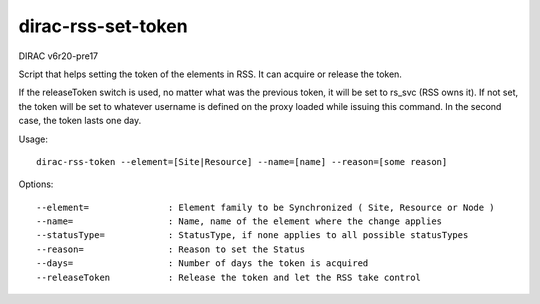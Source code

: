 ===================
dirac-rss-set-token
===================

DIRAC v6r20-pre17

Script that helps setting the token of the elements in RSS.
It can acquire or release the token.

If the releaseToken switch is used, no matter what was the previous token, it will be set to rs_svc (RSS owns it).
If not set, the token will be set to whatever username is defined on the proxy loaded while issuing
this command. In the second case, the token lasts one day.

Usage::

  dirac-rss-token --element=[Site|Resource] --name=[name] --reason=[some reason]

Options::

  --element=               : Element family to be Synchronized ( Site, Resource or Node )
  --name=                  : Name, name of the element where the change applies
  --statusType=            : StatusType, if none applies to all possible statusTypes
  --reason=                : Reason to set the Status
  --days=                  : Number of days the token is acquired
  --releaseToken           : Release the token and let the RSS take control
